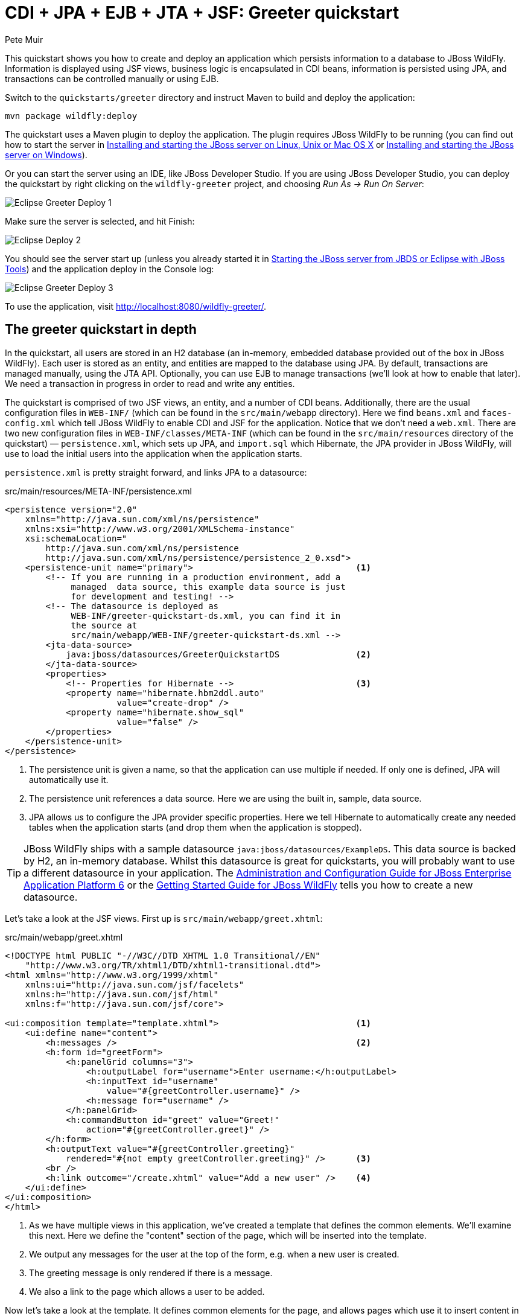 CDI + JPA + EJB + JTA + JSF: Greeter quickstart
===============================================
:Author: Pete Muir

[[GreeterQuickstart-]]

This quickstart shows you how to create and deploy an application which persists information to a database to JBoss WildFly. Information is displayed using JSF views, business logic is encapsulated in CDI beans, information is persisted using JPA, and transactions can be controlled manually or using EJB.

Switch to the `quickstarts/greeter` directory and instruct Maven to build and deploy the application: 

    mvn package wildfly:deploy


The quickstart uses a Maven plugin to deploy the application. The plugin requires JBoss WildFly to be running (you can find out how to start the server in <<GettingStarted-on_linux, Installing and starting the JBoss server on Linux, Unix or Mac OS X>> or <<GettingStarted-on_windows, Installing and starting the JBoss server on Windows>>).

Or you can start the server using an IDE, like JBoss Developer Studio. If you are using JBoss Developer Studio, you can deploy the quickstart by right clicking on the `wildfly-greeter` project, and choosing _Run As -> Run On Server_:

image:gfx/Eclipse_Greeter_Deploy_1.png[]

Make sure the server is selected, and hit Finish:
 
image:gfx/Eclipse_Deploy_2.jpg[]

You should see the server start up (unless you already started it in <<GettingStarted-with_jboss_tools,Starting the JBoss server from JBDS or Eclipse with JBoss Tools>>) and the application deploy in the Console log: 

image:gfx/Eclipse_Greeter_Deploy_3.png[]

To use the application, visit http://localhost:8080/wildfly-greeter/.

[[greeter_in_depth]]
The greeter quickstart in depth
-------------------------------

In the quickstart, all users are stored in an H2 database (an in-memory, embedded database provided out of the box in JBoss WildFly). Each user is stored as an entity, and entities are mapped to the database using JPA. By default, transactions are managed manually, using the JTA API. Optionally, you can use EJB to manage transactions (we'll look at how to enable that later). We need a transaction in progress in order to read and write any entities.

The quickstart is comprised of two JSF views, an entity, and a number of CDI beans. Additionally, there are the usual configuration files in `WEB-INF/` (which can be found in the `src/main/webapp` directory). Here we find `beans.xml` and `faces-config.xml` which tell JBoss WildFly to enable CDI and JSF for the application. Notice that we don't need a `web.xml`. There are two new configuration files in `WEB-INF/classes/META-INF` (which can be found in the `src/main/resources` directory of the quickstart) — `persistence.xml`, which sets up JPA, and `import.sql` which Hibernate, the JPA provider in  JBoss WildFly, will use to load the initial users into the application when the application starts.

`persistence.xml` is pretty straight forward, and links JPA to a datasource: 

.src/main/resources/META-INF/persistence.xml
[source, xml]
------------------------------------------------------------------------
<persistence version="2.0"
    xmlns="http://java.sun.com/xml/ns/persistence" 
    xmlns:xsi="http://www.w3.org/2001/XMLSchema-instance"
    xsi:schemaLocation="
        http://java.sun.com/xml/ns/persistence
        http://java.sun.com/xml/ns/persistence/persistence_2_0.xsd">
    <persistence-unit name="primary">                                <1>
        <!-- If you are running in a production environment, add a 
             managed  data source, this example data source is just 
             for development and testing! -->
        <!-- The datasource is deployed as 
             WEB-INF/greeter-quickstart-ds.xml, you can find it in 
             the source at 
             src/main/webapp/WEB-INF/greeter-quickstart-ds.xml -->
        <jta-data-source>
            java:jboss/datasources/GreeterQuickstartDS               <2>
        </jta-data-source>
        <properties>
            <!-- Properties for Hibernate -->                        <3>
            <property name="hibernate.hbm2ddl.auto" 
                      value="create-drop" />
            <property name="hibernate.show_sql" 
                      value="false" />
        </properties>
    </persistence-unit>
</persistence>
------------------------------------------------------------------------

<1> The persistence unit is given a name, so that the application can use multiple if needed. If only one is defined, JPA will automatically use it.
<2> The persistence unit references a data source. Here we are using the built in, sample, data source.
<3> JPA allows us to configure the JPA provider specific properties. Here we tell Hibernate to automatically create any needed tables when the application starts (and drop them when the application is stopped).

[TIP]
========================================================================
JBoss WildFly ships with a
sample datasource `java:jboss/datasources/ExampleDS`. This data source 
is backed by H2, an in-memory database. Whilst this datasource is great
for quickstarts, you will probably want to use a different datasource in
your application. The link:http://docs.redhat.com/docs/en-US/JBoss_Enterprise_Application_Platform/6/html/Administration_and_Configuration_Guide/index.html[Administration and Configuration Guide for JBoss Enterprise Application Platform 6] or the
link:https://docs.jboss.org/author/display/AS71/Getting+Started+Guide[Getting Started Guide for JBoss WildFly]
tells you how to create a new datasource. 
========================================================================

Let's take a look at the JSF views. First up is `src/main/webapp/greet.xhtml`: 

.src/main/webapp/greet.xhtml
[source,html]
------------------------------------------------------------------------
<!DOCTYPE html PUBLIC "-//W3C//DTD XHTML 1.0 Transitional//EN" 
    "http://www.w3.org/TR/xhtml1/DTD/xhtml1-transitional.dtd">
<html xmlns="http://www.w3.org/1999/xhtml"
    xmlns:ui="http://java.sun.com/jsf/facelets"
    xmlns:h="http://java.sun.com/jsf/html"
    xmlns:f="http://java.sun.com/jsf/core">

<ui:composition template="template.xhtml">                           <1>
    <ui:define name="content">
        <h:messages />                                               <2>
        <h:form id="greetForm">
            <h:panelGrid columns="3">
                <h:outputLabel for="username">Enter username:</h:outputLabel>
                <h:inputText id="username"
                    value="#{greetController.username}" />
                <h:message for="username" />
            </h:panelGrid>
            <h:commandButton id="greet" value="Greet!"
                action="#{greetController.greet}" />
        </h:form>
        <h:outputText value="#{greetController.greeting}"
            rendered="#{not empty greetController.greeting}" />      <3>
        <br />
        <h:link outcome="/create.xhtml" value="Add a new user" />    <4>
    </ui:define>
</ui:composition>
</html>
------------------------------------------------------------------------

<1> As we have multiple views in this application, we've created a template that defines the common elements. We'll examine this next. Here we define the "content" section of the page, which will be inserted into the template.
<2> We output any messages for the user at the top of the form, e.g. when a new user is created.
<3> The greeting message is only rendered if there is a message.
<4> We also a link to the page which allows a user to be added.

Now let's take a look at the template. It defines common elements for the page, and allows pages which use it to insert content in various places.

.src/main/webapp/template.xhtml
[source,html]
------------------------------------------------------------------------
<!-- The template for our app, defines some regions -->

<head>
<meta http-equiv="Content-Type" content="text/html; charset=iso-8859-1" />
<title>greeter</title>
<ui:insert name="head" />                                            <1>
</head>

<body>

    <div id="container">
        <div id="header"></div>

        <div id="sidebar"></div>

        <div id="content">
            <ui:insert name="content" />                             <2>
        </div>

        <br style="clear: both" />
    </div>

</body>
</html>
------------------------------------------------------------------------

<1> The head, defined in case a page wants to add some content to the head of the page.
<2> The content, defined by a page using this template, will be inserted here

Finally, let's take a look at the user management page. It provides a form to add users:

.src/main/webapp/create.xhtml
[source,html]
------------------------------------------------------------------------
<!DOCTYPE html PUBLIC "-//W3C//DTD XHTML 1.0 Transitional//EN" "http://www.w3.org/TR/xhtml1/DTD/xhtml1-transitional.dtd">
<html xmlns="http://www.w3.org/1999/xhtml"
    xmlns:ui="http://java.sun.com/jsf/facelets"
    xmlns:h="http://java.sun.com/jsf/html"
    xmlns:f="http://java.sun.com/jsf/core">

<ui:composition template="template.xhtml">
    <ui:define name="content">
        <h:messages />
        <h:form>
            <h:panelGrid columns="3">
                <h:outputLabel for="username">Enter username:</h:outputLabel>
                <h:inputText id="username" value="#{newUser.username}" />
                <h:message for="username" />

                <h:outputLabel for="firstName">Enter first name:</h:outputLabel>
                <h:inputText id="firstName" value="#{newUser.firstName}" />
                <h:message for="firstName" />

                <h:outputLabel for="lastName">Enter last name:</h:outputLabel>
                <h:inputText id="lastName" value="#{newUser.lastName}" />
                <h:message for="lastName" />

            </h:panelGrid>
            <h:commandButton action="#{createController.create}"
                value="Add User" />
        </h:form>
        <h:link outcome="/greet.xhtml">Greet a user!</h:link>
    </ui:define>
</ui:composition>
</html>
------------------------------------------------------------------------

The quickstart has one entity, which is mapped via JPA to the relational database:

.src/main/java/org/jboss/as/quickstarts/greeter/domain/User.java
[source,java]
------------------------------------------------------------------------
@Entity                                                              // <1>
public class User {

    @Id                                                              // <2>
    @GeneratedValue
    private Long id;

    @Column(unique = true)
    private String username;

    private String firstName;                                        // <3>

    private String lastName;

    public Long getId() {                                            // <4>
        return id;
    }

    public String getUsername() {
        return username;
    }

    public void setUsername(String username) {
        this.username = username;
    }

    public String getFirstName() {
        return firstName;
    }

    public void setFirstName(String firstName) {
        this.firstName = firstName;
    }

    public String getLastName() {
        return lastName;
    }

    public void setLastName(String lastName) {
        this.lastName = lastName;
    }

}
------------------------------------------------------------------------
<1> The `@Entity` annotation used on the class tells JPA that this class should be mapped as a table in the database. 
<2> Every entity requires an id, the `@Id` annotation placed on a field (or a JavaBean mutator/accessor) tells JPA that this property is the id. You can use a synthetic id, or a natural id (as we do here). 
<3> The entity also stores the real name of the user
<4> As this is Java, every property needs an accessor/mutator!

We use a couple of controller classes to back the JSF pages. First up is `GreetController` which is responsible for getting the user's real name from persistence layer, and then constructing the message.

.src/main/java/org/jboss/as/quickstarts/greeter/web/GreetController.java
[source,java]
------------------------------------------------------------------------
@Named                                                               // <1>
@RequestScoped                                                       // <2>
public class GreetController {

    @Inject
    private UserDao userDao;                                         // <3>

    private String username;

    private String greeting;

    public void greet() {
        User user = userDao.getForUsername(username);
        if (user != null) {
            greeting = "Hello, " + 
                       user.getFirstName() + 
                       " " + 
                       user.getLastName() + 
                       "!";
        } else {
            greeting = 
                "No such user exists! Use 'emuster' or 'jdoe'";
        }
    }

    public String getUsername() {                                    // <4>
        return username;
    }

    public void setUsername(String username) {
        this.username = username;
    }

    public String getGreeting() {
        return greeting;
    }

}
------------------------------------------------------------------------
<1> The bean is given a name, so we can access it from JSF
<2> The bean is request scoped, a different greeting can be made in each request
<3> We inject the `UserDao`, which handles database abstraction
<4> We need to expose JavaBean style mutators and accessors for every property the JSF page needs to access to

The second controller class is responsible for adding a new user:

.src/main/java/org/jboss/as/quickstarts/greeter/web/CreateController.java
[source,java]
------------------------------------------------------------------------
@Named                                                               // <1>
@RequestScoped                                                       // <2>
public class CreateController {

    @Inject                                                          // <3>
    private FacesContext facesContext;

    @Inject                                                          // <4>
    private UserDao userDao;

    @Named                                                           // <5>
    @Produces
    @RequestScoped
    private User newUser = new User();

    public void create() {
        try {
            userDao.createUser(newUser);
            String message = "A new user with id " + 
                             newUser.getId() + 
                             " has been created successfully";
            facesContext.addMessage(null, new FacesMessage(message));
        } catch (Exception e) {
            String message = "An error has occured while creating" +
                             " the user (see log for details)";
            facesContext.addMessage(null, new FacesMessage(message));
        }
    }
}
------------------------------------------------------------------------
<1> The bean is given a name, so we can access it from JSF
<2> The bean is request scoped, a different user can be added in each request
<3> We inject the `FacesContext`, to allow us to send messages to the user when the user is created, or if an error occurs
<4> We inject the `UserDao`, which handles database abstraction
<5> We expose a prototype user using a named producer, which allows us to access it from a JSF page

Now that we have the controllers in place, let's look at the most interesting part of the application, how we interact with the database. As we mentioned earlier, by default the application uses the JTA API to manually control transactions. To implement both approaches, we've defined a `UserDao` interface, with two implementations, one of which (the EJB variant) is as an alternative which can be enabled via a deployment descriptor. If you were wondering why we "hid" the persistence logic in the `UserDao`, rather than placing it directly in the controller classes, this is why!

Let's first look at the interface, and the manual transaction control variant. 

.src/main/java/org/jboss/as/quickstarts/greeter/domain/UserDao.java
[source,java]
------------------------------------------------------------------------
public interface UserDao {
    User getForUsername(String username);

    void createUser(User user);
}
------------------------------------------------------------------------

The methods are fairly self explanatory, so let's move on quickly to the implementation, `ManagedBeanUserDao`:

.src/main/java/org/jboss/as/quickstarts/greeter/domain/ManagedBeanUserDao.java
[source,java]
------------------------------------------------------------------------
public class ManagedBeanUserDao implements UserDao {

    @Inject
    private EntityManager entityManager;                             // <1>

    @Inject
    private UserTransaction utx;                                     // <2>

    public User getForUsername(String username) {                    // <3>
        try {
            User user;
            try {
                utx.begin();
                Query query = entityManager.createQuery("select u from User u where u.username = :username");
                query.setParameter("username", username);
                user = (User) query.getSingleResult();
            } catch (NoResultException e) {
                user = null;
            }
            utx.commit();
            return user;
        } catch (Exception e) {
            try {
                utx.rollback();
            } catch (SystemException se) {
                throw new RuntimeException(se);
            }
            throw new RuntimeException(e);
        }
    }

    public void createUser(User user) {                              // <4>
        try {
            try {
                utx.begin();
                entityManager.persist(user);
            } finally {
                utx.commit();
            }
        } catch (Exception e) {
            try {
                utx.rollback();
            } catch (SystemException se) {
                throw new RuntimeException(se);
            }
            throw new RuntimeException(e);
        }
    }
}
------------------------------------------------------------------------
<1> We inject the entity manager. This was set up in `persistence.xml`.
<2> We inject the `UserTransaction`, to allow us to programmatically control the transaction
<3> The `getUserForUsername` method can check whether a user with a matching username and password exists, and return it if it does. 
<4> `createUser` persists a new user to the database. 

You've probably noticed two things as you've read through this. Firstly, that manually managing transactions is a real pain. Secondly, you may be wondering how the entity manager and the logger are injected. First, let's tidy up the transaction manager, and use EJB to provide us with declarative transaction support.

The class `EJBUserDao` provides this, and is defined as an alternative. Alternatives are disabled by default, and when enabled replace the original implementation. In order to enable this variant of `UserDao`, edit `beans.xml` and uncomment the alternative. Your `beans.xml` should now look like: 

.src/main/webapp/WEB-INF/beans.xml
[source,xml]
------------------------------------------------------------------------
<beans xmlns="http://java.sun.com/xml/ns/javaee"
    xmlns:xsi="http://www.w3.org/2001/XMLSchema-instance"
    xsi:schemaLocation="
        http://java.sun.com/xml/ns/javaee
        http://java.sun.com/xml/ns/javaee/beans_1_0.xsd">

        <!-- Uncomment this alternative to see EJB declarative transactions in use -->
        <alternatives>
            <class>org.jboss.as.quickstarts.greeter.domain.EJBUserDao</class>
        </alternatives>
</beans>
------------------------------------------------------------------------

Now, let's look at `EJBUserDao`:

.src/main/java/org/jboss/as/quickstarts/greeter/domain/EJBUserDao.java
[source,java]
------------------------------------------------------------------------
@Stateful
@Alternative
public class EJBUserDao implements UserDao {

    @Inject
    private EntityManager entityManager;

    public User getForUsername(String username) {
        try {
            Query query = entityManager.createQuery("select u from User u where u.username = ?");
            query.setParameter(1, username);
            return (User) query.getSingleResult();
        } catch (NoResultException e) {
            return null;
        }
    }

    public void createUser(User user) {
        entityManager.persist(user);
    }

}
------------------------------------------------------------------------

Using declarative transaction management has allowed us to remove a third of the lines of code from the class, but more importantly emphasizes the functionality of the class. Much better!


[NOTE]
========================================================================
Sharp eyed developers who are used to Java EE will have noticed that we 
have added this EJB to a war. This is the key improvement offered in 
EJB 3.1 (which was first included in Java EE 6).
========================================================================

Finally, let's take a look at the `Resources` class, which provides resources such as the entity manager. CDI recommends using "resource producers", as we do in this quickstart, to alias resources to CDI beans, allowing for a  consistent style throughout our application: 

.src/main/java/org/jboss/as/quickstarts/greeter/Resources.java
[source,java]
------------------------------------------------------------------------
public class Resources {

    // Expose an entity manager using the resource producer pattern
    @SuppressWarnings("unused")
    @PersistenceContext
    @Produces
    private EntityManager em;                                        // <1>

    @Produces
    Logger getLogger(InjectionPoint ip) {                            // <2>
        String category = ip.getMember()
                            .getDeclaringClass()
                            .getName();
        return Logger.getLogger(category);
    }

    @Produces
    FacesContext getFacesContext() {                                 // <3>
        return FacesContext.getCurrentInstance();
    }

}
------------------------------------------------------------------------
<1> We use the "resource producer" pattern, from CDI, to "alias" the old fashioned `@PersistenceContext` injection of the entity manager to a CDI style injection. This allows us to use a consistent injection style (`@Inject`) throughout the application.
<2> We expose a JDK logger for injection. In order to save a bit more boiler plate, we automatically set the logger category as the class name!
<3> We expose the `FacesContext` via a producer method, which allows it to be injected. If we were adding tests, we could also then mock it out.


That concludes our tour of the greeter application!


